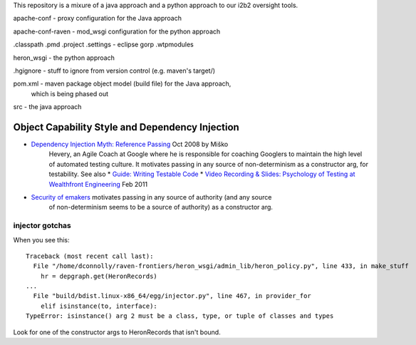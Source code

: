 This repository is a mixure of a java approach and a python approach
to our i2b2 oversight tools.

apache-conf - proxy configuration for the Java approach

apache-conf-raven - mod_wsgi configuration for the python approach

.classpath
.pmd
.project
.settings - eclipse gorp
.wtpmodules

heron_wsgi - the python approach

.. todo:: administrative interface: POST to re-read config files

.hgignore - stuff to ignore from version control (e.g. maven's target/)

pom.xml - maven package object model (build file) for the Java approach,
          which is being phased out

src - the java approach


Object Capability Style and Dependency Injection
------------------------------------------------

* `Dependency Injection Myth: Reference Passing`__ Oct 2008 by Miško
   Hevery, an Agile Coach at Google where he is responsible for
   coaching Googlers to maintain the high level of automated testing
   culture. It motivates passing in any source of non-determinism as
   a constructor arg, for testability.
   See also
   * `Guide: Writing Testable Code`__
   *  `Video Recording & Slides: Psychology of Testing at Wealthfront Engineering`__ Feb 2011

__ http://misko.hevery.com/2008/10/21/dependency-injection-myth-reference-passing/
__ http://misko.hevery.com/code-reviewers-guide/
__ http://misko.hevery.com/2011/02/14/video-recording-slides-psychology-of-testing-at-wealthfront-engineering/

* `Security of emakers`__ motivates passing in any source of authority (and any source
   of non-determinism seems to be a source of authority) as a constructor arg.

__ http://wiki.erights.org/wiki/Walnut/Ordinary_Programming#Security_of_emakers


injector gotchas
****************

When you see this::

    Traceback (most recent call last):
      File "/home/dconnolly/raven-frontiers/heron_wsgi/admin_lib/heron_policy.py", line 433, in make_stuff
        hr = depgraph.get(HeronRecords)
    ...
      File "build/bdist.linux-x86_64/egg/injector.py", line 467, in provider_for
        elif isinstance(to, interface):
    TypeError: isinstance() arg 2 must be a class, type, or tuple of classes and types

Look for one of the constructor args to HeronRecords that isn't bound.

